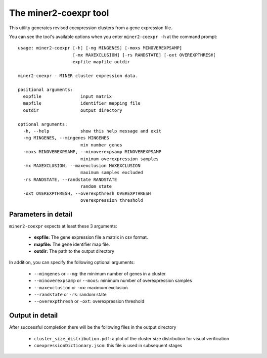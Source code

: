 The miner2-coexpr tool
======================

This utility generates revised coexpression clusters from a gene expression
file.

You can see the tool's available options when you enter ``miner2-coexpr -h``
at the command prompt:

.. highlight:: none

::


    usage: miner2-coexpr [-h] [-mg MINGENES] [-moxs MINOVEREXPSAMP]
                         [-mx MAXEXCLUSION] [-rs RANDSTATE] [-oxt OVEREXPTHRESH]
                         expfile mapfile outdir

    miner2-coexpr - MINER cluster expression data.

    positional arguments:
      expfile               input matrix
      mapfile               identifier mapping file
      outdir                output directory

    optional arguments:
      -h, --help            show this help message and exit
      -mg MINGENES, --mingenes MINGENES
                            min number genes
      -moxs MINOVEREXPSAMP, --minoverexpsamp MINOVEREXPSAMP
                            minimum overexpression samples
      -mx MAXEXCLUSION, --maxexclusion MAXEXCLUSION
                            maximum samples excluded
      -rs RANDSTATE, --randstate RANDSTATE
                            random state
      -oxt OVEREXPTHRESH, --overexpthresh OVEREXPTHRESH
                            overexpression threshold


Parameters in detail
--------------------

``miner2-coexpr`` expects at least these 3 arguments:

  * **expfile:** The gene expression file a matrix in csv format.
  * **mapfile:** The gene identifier map file.
  * **outdir:** The path to the output directory

In addition, you can specify the following optional arguments:

  * ``--mingenes`` or ``--mg``: the minimum number of genes in a cluster.
  * ``--minoverexpsamp`` or ``--moxs``: minimum number of overexpression samples
  * ``--maxexclusion`` or ``-mx``: maximum exclusion
  * ``--randstate`` or ``-rs``: random state
  * ``--overexpthresh`` or ``-oxt``: overexpression threshold


Output in detail
----------------

After successful completion there will be the following files in the output directory

  * ``cluster_size_distribution.pdf``: a plot of the cluster size distribution for visual verification
  * ``coexpressionDictionary.json``: this file is used in subsequent stages

